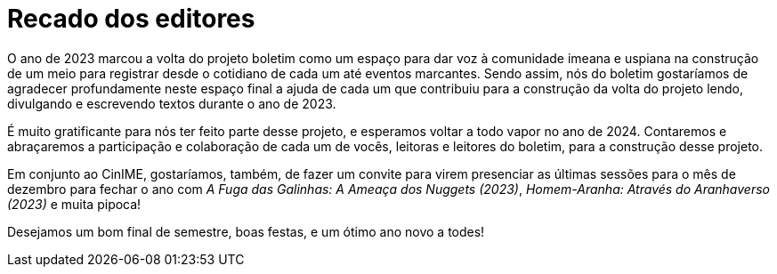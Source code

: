 = Recado dos editores
:page-identificador: 20231211_recado_dos_editores
:page-data: "11 de dezembro de 2023"
:page-layout: boletim_post
:page-categories: [boletim_post]
:page-tags: ['boletim']
:page-boletim: "Dezembro/2023 (6ed)"
:page-autoria: "CAMat"
:page-resumo: ['Recadinho de final de ano.']

O ano de 2023 marcou a volta do projeto boletim como um espaço para dar voz à comunidade imeana e uspiana na construção de um meio para registrar desde o cotidiano de cada um até eventos marcantes. Sendo assim, nós do boletim gostaríamos de agradecer profundamente neste espaço final a ajuda de cada um que contribuiu para a construção da volta do projeto lendo, divulgando e escrevendo textos durante o ano de 2023.

É muito gratificante para nós ter feito parte desse projeto, e esperamos voltar a todo vapor no ano de 2024. Contaremos e abraçaremos a participação e colaboração de cada um de vocês, leitoras e leitores do boletim, para a construção desse projeto.

Em conjunto ao CinIME, gostaríamos, também, de fazer um convite para virem presenciar as últimas sessões para o mês de dezembro para fechar o ano com _A Fuga das Galinhas: A Ameaça dos Nuggets (2023)_, _Homem-Aranha: Através do Aranhaverso (2023)_ e muita pipoca!

Desejamos um bom final de semestre, boas festas, e um ótimo ano novo a todes!
